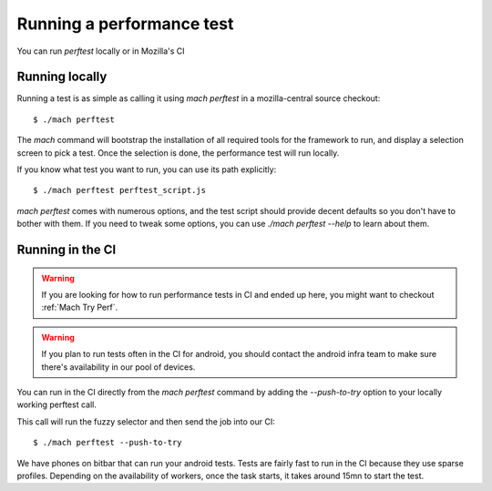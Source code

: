 Running a performance test
==========================

You can run `perftest` locally or in Mozilla's CI

Running locally
---------------

Running a test is as simple as calling it using `mach perftest` in a mozilla-central source
checkout::

    $ ./mach perftest

The `mach` command will bootstrap the installation of all required tools for the
framework to run, and display a selection screen to pick a test. Once the
selection is done, the performance test will run locally.

If you know what test you want to run, you can use its path explicitly::

    $ ./mach perftest perftest_script.js

`mach perftest` comes with numerous options, and the test script should provide
decent defaults so you don't have to bother with them. If you need to tweak some
options, you can use `./mach perftest --help` to learn about them.


Running in the CI
-----------------

.. warning::

    If you are looking for how to run performance tests in CI and ended up here, you might want to checkout :ref:`Mach Try Perf`.

.. warning::

   If you plan to run tests often in the CI for android, you should contact the android
   infra team to make sure there's availability in our pool of devices.

You can run in the CI directly from the `mach perftest` command by adding the `--push-to-try` option
to your locally working perftest call.

This call will run the fuzzy selector and then send the job into our CI::

    $ ./mach perftest --push-to-try

We have phones on bitbar that can run your android tests. Tests are fairly fast
to run in the CI because they use sparse profiles. Depending on the
availability of workers, once the task starts, it takes around 15mn to start
the test.


